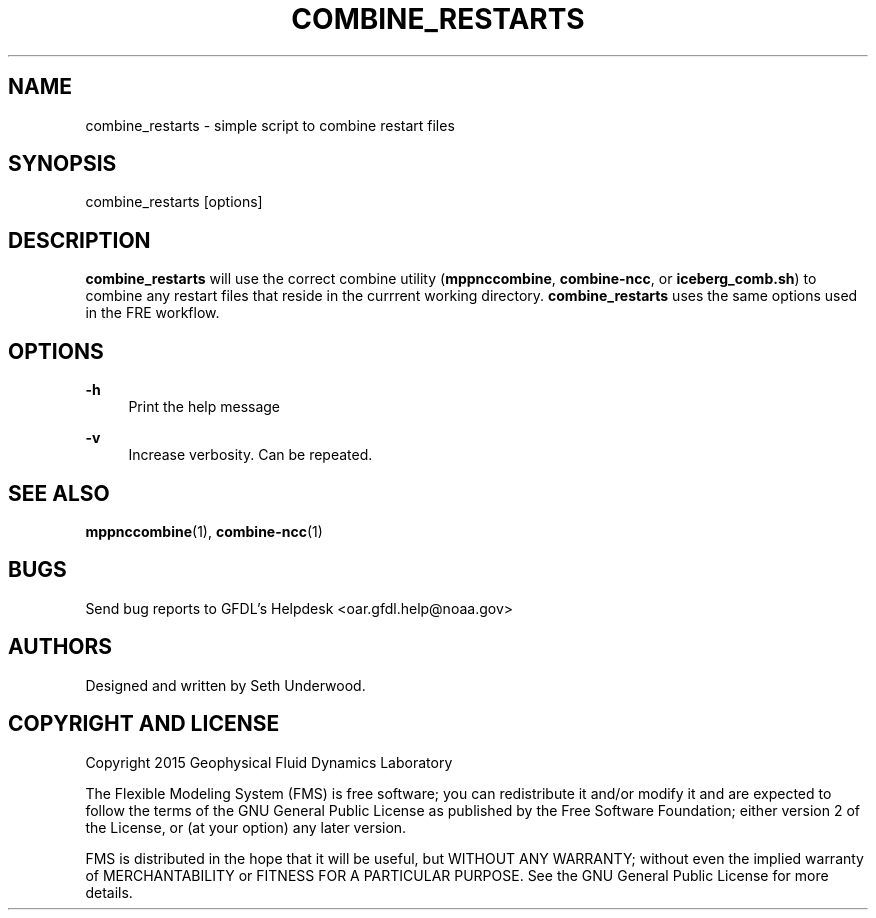 '\" t
.\"     Title: combine_restarts
.\"    Author: [see the "AUTHORS" section]
.\" Generator: DocBook XSL Stylesheets vsnapshot <http://docbook.sf.net/>
.\"      Date: 08/09/2024
.\"    Manual: FRE Utility
.\"    Source: FRE 2024.02
.\"  Language: English
.\"
.TH "COMBINE_RESTARTS" "1" "08/09/2024" "FRE 2024\&.02" "FRE Utility"
.\" -----------------------------------------------------------------
.\" * Define some portability stuff
.\" -----------------------------------------------------------------
.\" ~~~~~~~~~~~~~~~~~~~~~~~~~~~~~~~~~~~~~~~~~~~~~~~~~~~~~~~~~~~~~~~~~
.\" http://bugs.debian.org/507673
.\" http://lists.gnu.org/archive/html/groff/2009-02/msg00013.html
.\" ~~~~~~~~~~~~~~~~~~~~~~~~~~~~~~~~~~~~~~~~~~~~~~~~~~~~~~~~~~~~~~~~~
.ie \n(.g .ds Aq \(aq
.el       .ds Aq '
.\" -----------------------------------------------------------------
.\" * set default formatting
.\" -----------------------------------------------------------------
.\" disable hyphenation
.nh
.\" disable justification (adjust text to left margin only)
.ad l
.\" -----------------------------------------------------------------
.\" * MAIN CONTENT STARTS HERE *
.\" -----------------------------------------------------------------
.SH "NAME"
combine_restarts \- simple script to combine restart files
.SH "SYNOPSIS"
.sp
.nf
combine_restarts [options]
.fi
.SH "DESCRIPTION"
.sp
\fBcombine_restarts\fR will use the correct combine utility (\fBmppnccombine\fR, \fBcombine\-ncc\fR, or \fBiceberg_comb\&.sh\fR) to combine any restart files that reside in the currrent working directory\&. \fBcombine_restarts\fR uses the same options used in the FRE workflow\&.
.SH "OPTIONS"
.PP
\fB\-h\fR
.RS 4
Print the help message
.RE
.PP
\fB\-v\fR
.RS 4
Increase verbosity\&. Can be repeated\&.
.RE
.SH "SEE ALSO"
.sp
\fBmppnccombine\fR(1), \fBcombine\-ncc\fR(1)
.SH "BUGS"
.sp
Send bug reports to GFDL\(cqs Helpdesk <oar\&.gfdl\&.help@noaa\&.gov>
.SH "AUTHORS"
.sp
Designed and written by Seth Underwood\&.
.SH "COPYRIGHT AND LICENSE"
.sp
Copyright 2015 Geophysical Fluid Dynamics Laboratory
.sp
The Flexible Modeling System (FMS) is free software; you can redistribute it and/or modify it and are expected to follow the terms of the GNU General Public License as published by the Free Software Foundation; either version 2 of the License, or (at your option) any later version\&.
.sp
FMS is distributed in the hope that it will be useful, but WITHOUT ANY WARRANTY; without even the implied warranty of MERCHANTABILITY or FITNESS FOR A PARTICULAR PURPOSE\&. See the GNU General Public License for more details\&.
